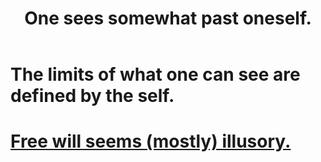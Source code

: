 :PROPERTIES:
:ID:       6c5de1a3-8072-4f6c-a5a2-8f693c34101a
:END:
#+title: One sees somewhat past oneself.
* The limits of what one can see are defined by the self.
* [[id:6b340387-efbd-4959-a785-5ac196310c62][Free will seems (mostly) illusory.]]
